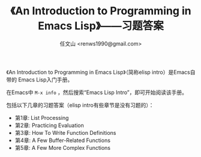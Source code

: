 #+TITLE: 《An Introduction to Programming in Emacs Lisp》——习题答案
#+AUTHOR: 任文山 <renws1990@gmail.com>

《An Introduction to Programming in Emacs Lisp》（简称elisp intro）是Emacs自带的
Emacs Lisp入门手册。

在Emacs中 =M-x info= ，然后搜索“Emacs Lisp Intro”，即可开始阅读该手册。


包括以下几章的习题答案（elisp intro有些章节是没有习题的）：

- 第1章: List Processing
- 第2章: Practicing Evaluation
- 第3章: How To Write Function Definitions
- 第4章: A Few Buffer-Related Functions
- 第5章: A Few More Complex Functions
